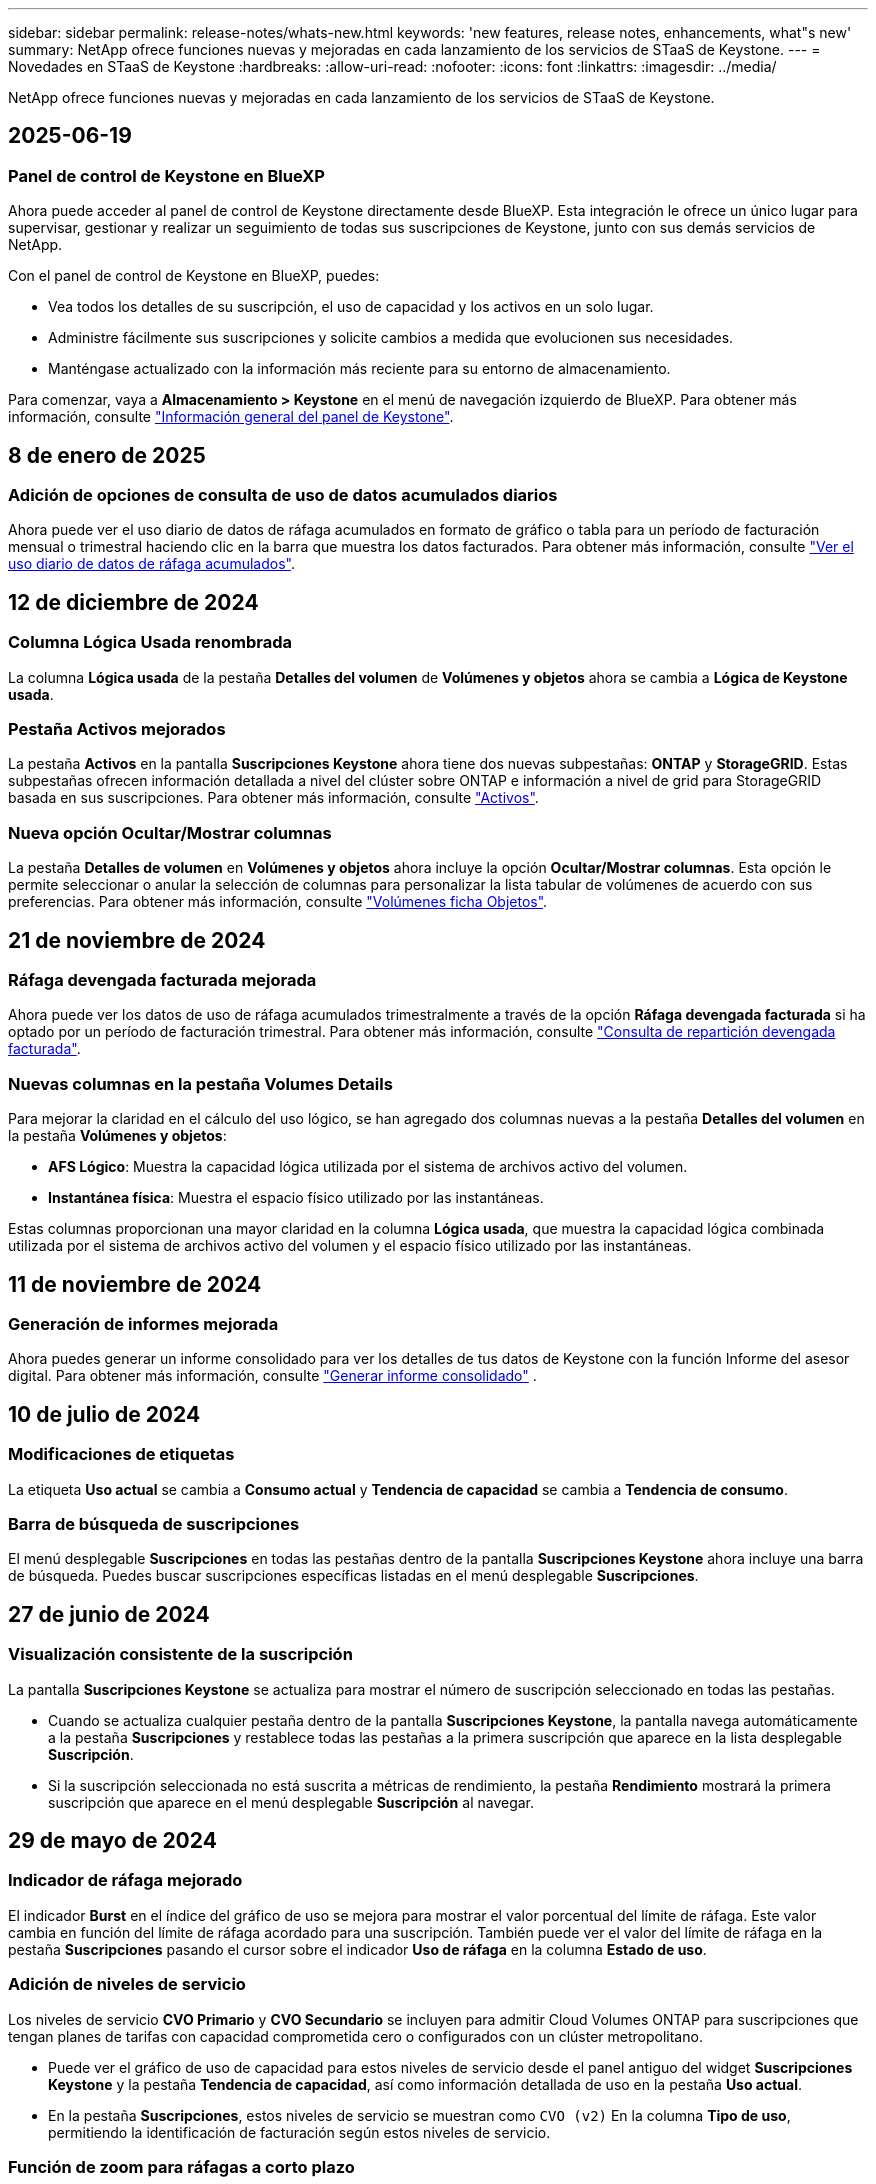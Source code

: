 ---
sidebar: sidebar 
permalink: release-notes/whats-new.html 
keywords: 'new features, release notes, enhancements, what"s new' 
summary: NetApp ofrece funciones nuevas y mejoradas en cada lanzamiento de los servicios de STaaS de Keystone. 
---
= Novedades en STaaS de Keystone
:hardbreaks:
:allow-uri-read: 
:nofooter: 
:icons: font
:linkattrs: 
:imagesdir: ../media/


[role="lead"]
NetApp ofrece funciones nuevas y mejoradas en cada lanzamiento de los servicios de STaaS de Keystone.



== 2025-06-19



=== Panel de control de Keystone en BlueXP

Ahora puede acceder al panel de control de Keystone directamente desde BlueXP. Esta integración le ofrece un único lugar para supervisar, gestionar y realizar un seguimiento de todas sus suscripciones de Keystone, junto con sus demás servicios de NetApp.

Con el panel de control de Keystone en BlueXP, puedes:

* Vea todos los detalles de su suscripción, el uso de capacidad y los activos en un solo lugar.
* Administre fácilmente sus suscripciones y solicite cambios a medida que evolucionen sus necesidades.
* Manténgase actualizado con la información más reciente para su entorno de almacenamiento.


Para comenzar, vaya a *Almacenamiento > Keystone* en el menú de navegación izquierdo de BlueXP. Para obtener más información, consulte link:../integrations/dashboard-overview.html["Información general del panel de Keystone"].



== 8 de enero de 2025



=== Adición de opciones de consulta de uso de datos acumulados diarios

Ahora puede ver el uso diario de datos de ráfaga acumulados en formato de gráfico o tabla para un período de facturación mensual o trimestral haciendo clic en la barra que muestra los datos facturados. Para obtener más información, consulte link:../integrations/consumption-tab.html#view-daily-accrued-burst-data-usage["Ver el uso diario de datos de ráfaga acumulados"].



== 12 de diciembre de 2024



=== Columna Lógica Usada renombrada

La columna *Lógica usada* de la pestaña *Detalles del volumen* de *Volúmenes y objetos* ahora se cambia a *Lógica de Keystone usada*.



=== Pestaña Activos mejorados

La pestaña *Activos* en la pantalla *Suscripciones Keystone* ahora tiene dos nuevas subpestañas: *ONTAP* y *StorageGRID*. Estas subpestañas ofrecen información detallada a nivel del clúster sobre ONTAP e información a nivel de grid para StorageGRID basada en sus suscripciones. Para obtener más información, consulte link:../integrations/assets-tab.html["Activos"^].



=== Nueva opción Ocultar/Mostrar columnas

La pestaña *Detalles de volumen* en *Volúmenes y objetos* ahora incluye la opción *Ocultar/Mostrar columnas*. Esta opción le permite seleccionar o anular la selección de columnas para personalizar la lista tabular de volúmenes de acuerdo con sus preferencias. Para obtener más información, consulte link:../integrations/volumes-objects-tab.html["Volúmenes  ficha Objetos"^].



== 21 de noviembre de 2024



=== Ráfaga devengada facturada mejorada

Ahora puede ver los datos de uso de ráfaga acumulados trimestralmente a través de la opción *Ráfaga devengada facturada* si ha optado por un período de facturación trimestral. Para obtener más información, consulte link:../integrations/consumption-tab.html#view-accrued-burst["Consulta de repartición devengada facturada"^].



=== Nuevas columnas en la pestaña Volumes Details

Para mejorar la claridad en el cálculo del uso lógico, se han agregado dos columnas nuevas a la pestaña *Detalles del volumen* en la pestaña *Volúmenes y objetos*:

* *AFS Lógico*: Muestra la capacidad lógica utilizada por el sistema de archivos activo del volumen.
* *Instantánea física*: Muestra el espacio físico utilizado por las instantáneas.


Estas columnas proporcionan una mayor claridad en la columna *Lógica usada*, que muestra la capacidad lógica combinada utilizada por el sistema de archivos activo del volumen y el espacio físico utilizado por las instantáneas.



== 11 de noviembre de 2024



=== Generación de informes mejorada

Ahora puedes generar un informe consolidado para ver los detalles de tus datos de Keystone con la función Informe del asesor digital. Para obtener más información, consulte link:../integrations/options.html#generate-consolidated-report-from-digital-advisor["Generar informe consolidado"^] .



== 10 de julio de 2024



=== Modificaciones de etiquetas

La etiqueta *Uso actual* se cambia a *Consumo actual* y *Tendencia de capacidad* se cambia a *Tendencia de consumo*.



=== Barra de búsqueda de suscripciones

El menú desplegable *Suscripciones* en todas las pestañas dentro de la pantalla *Suscripciones Keystone* ahora incluye una barra de búsqueda. Puedes buscar suscripciones específicas listadas en el menú desplegable *Suscripciones*.



== 27 de junio de 2024



=== Visualización consistente de la suscripción

La pantalla *Suscripciones Keystone* se actualiza para mostrar el número de suscripción seleccionado en todas las pestañas.

* Cuando se actualiza cualquier pestaña dentro de la pantalla *Suscripciones Keystone*, la pantalla navega automáticamente a la pestaña *Suscripciones* y restablece todas las pestañas a la primera suscripción que aparece en la lista desplegable *Suscripción*.
* Si la suscripción seleccionada no está suscrita a métricas de rendimiento, la pestaña *Rendimiento* mostrará la primera suscripción que aparece en el menú desplegable *Suscripción* al navegar.




== 29 de mayo de 2024



=== Indicador de ráfaga mejorado

El indicador *Burst* en el índice del gráfico de uso se mejora para mostrar el valor porcentual del límite de ráfaga. Este valor cambia en función del límite de ráfaga acordado para una suscripción. También puede ver el valor del límite de ráfaga en la pestaña *Suscripciones* pasando el cursor sobre el indicador *Uso de ráfaga* en la columna *Estado de uso*.



=== Adición de niveles de servicio

Los niveles de servicio *CVO Primario* y *CVO Secundario* se incluyen para admitir Cloud Volumes ONTAP para suscripciones que tengan planes de tarifas con capacidad comprometida cero o configurados con un clúster metropolitano.

* Puede ver el gráfico de uso de capacidad para estos niveles de servicio desde el panel antiguo del widget *Suscripciones Keystone* y la pestaña *Tendencia de capacidad*, así como información detallada de uso en la pestaña *Uso actual*.
* En la pestaña *Suscripciones*, estos niveles de servicio se muestran como `CVO (v2)` En la columna *Tipo de uso*, permitiendo la identificación de facturación según estos niveles de servicio.




=== Función de zoom para ráfagas a corto plazo

La pestaña *Capacity Trend* ahora incluye una función de zoom-in para ver los detalles de las ráfagas a corto plazo en los gráficos de uso. Para obtener más información, consulte link:../integrations/consumption-tab.html["Pestaña Capacity Trend"^].



=== Visualización mejorada de suscripciones

La visualización predeterminada de las suscripciones se mejora para ordenarlas por ID de seguimiento. Las suscripciones en la pestaña *Suscripciones*, incluidas las listas desplegables *Suscripción* y los informes CSV, ahora se mostrarán en función de la secuencia alfabética de las identificaciones de seguimiento, siguiendo el orden de a, A, b, B, etc.



=== Visualización de ráfaga acumulada mejorada

La información sobre herramientas que aparece al pasar el ratón sobre el gráfico de barras de uso de capacidad en la pestaña *Tendencia de capacidad* ahora muestra el tipo de ráfaga acumulada en función de la capacidad comprometida. Se diferencia entre la ráfaga devengada provisional y la facturada, mostrando *Consumo devengado provisional* y *Consumo devengado facturado* para suscripciones con planes de tasa de capacidad comprometida cero, y *Ráfaga devengada provisional* y *Ráfaga devengada facturada* para aquellos con capacidad comprometida distinta de cero.



== 09 de mayo de 2024



=== Nuevas columnas en los informes CSV

Los informes CSV de la pestaña *Tendencia de capacidad* ahora incluyen las columnas *Número de suscripción* y *Nombre de cuenta* para mejorar los detalles.



=== Columna Tipo de uso mejorado

La columna *Tipo de uso* dentro de la pestaña *Suscripciones* se ha mejorado para mostrar los usos lógicos y físicos como valores separados por comas para las suscripciones que cubren los niveles de servicio tanto para el archivo como para el objeto.



=== Acceda a los detalles del almacenamiento de objetos en la pestaña Volume Details

La pestaña *Detalles de volumen* de la pestaña *Volúmenes y objetos* ahora proporciona detalles de almacenamiento de objetos junto con información de volumen para las suscripciones que incluyen niveles de servicio tanto para el archivo como para el objeto. Puede hacer clic en el botón *Detalles de almacenamiento de objetos* dentro de la pestaña *Detalles de volumen* para ver los detalles.



== 28 de marzo de 2024



=== La mejora del cumplimiento de las políticas de calidad de servicio se muestra en la pestaña Volume Details

La pestaña *Detalles de volumen* de la pestaña *Volúmenes y objetos* ahora proporciona una mejor visibilidad del cumplimiento de la política de calidad de servicio (QoS). La columna anteriormente conocida como *AQoS* se renombró a *Compliant*, que indica si la política QoS cumple. Además, se agrega una nueva columna *QoS Policy Type*, que especifica si la política es fija o adaptativa. Si no se aplica ninguno, la columna muestra _NOT DISPONIBLE_. Para obtener más información, consulte link:../integrations/volumes-objects-tab.html["Volúmenes  ficha Objetos"^].



=== La nueva columna y la suscripción simplificada se muestran en la pestaña Resumen de volumen

* La pestaña *Resumen de volumen* de la pestaña *Volúmenes y objetos* ahora incluye una nueva columna titulada *Protegido*. Esta columna proporciona un recuento de los volúmenes protegidos asociados con los niveles de servicio suscritos. Si haces clic en el número de volúmenes protegidos, te lleva a la pestaña *Detalles del volumen*, donde puedes ver una lista filtrada de volúmenes protegidos.
* La pestaña *Resumen de volumen* se actualiza para mostrar solo las suscripciones básicas, excluyendo los servicios complementarios. Para obtener más información, consulte link:../integrations/volumes-objects-tab.html["Volúmenes  ficha Objetos"^].




=== Cambie a la visualización de detalles de ráfaga acumulada en la pestaña Tendencia de capacidad

La información sobre herramientas que aparece al pasar el cursor sobre el gráfico de barras de uso de capacidad en la pestaña *Tendencia de capacidad* mostrará los detalles de las ráfagas acumuladas para el mes actual. Los detalles no estarán disponibles durante los meses anteriores.



=== Acceso mejorado para ver datos históricos de suscripciones a Keystone

Ahora puedes ver los datos históricos si se modifica o renueva una suscripción de Keystone. Puede establecer la fecha de inicio de una suscripción en una fecha anterior para ver :

* Consumo y datos de uso de ráfaga acumulados de la pestaña *Capacity Trend*,
* Métricas de rendimiento de los volúmenes de ONTAP desde la pestaña *Rendimiento*,


todos los cuales muestran los datos basados en la fecha seleccionada de la suscripción.



== 29 de febrero de 2024



=== Adición de la pestaña Activos

La pantalla *Suscripciones Keystone* ahora incluye la pestaña *Activos*. Esta nueva pestaña proporciona información a nivel de clúster basada en sus suscripciones. Para obtener más información, consulte link:../integrations/assets-tab.html["Activos"^].



=== Mejoras en la pestaña Volumes & Objects

Para proporcionar una mayor claridad a los volúmenes de su sistema ONTAP, se han añadido dos nuevos botones de pestañas, *Resumen de volumen* y *Detalles de volumen* a la pestaña *Volúmenes*. La pestaña *Resumen de volumen* proporciona un recuento general de los volúmenes asociados con los niveles de servicio suscritos, incluido su estado de cumplimiento de AQoS e información de capacidad. La pestaña *Detalles del volumen* muestra todos los volúmenes y sus detalles. Para obtener más información, consulte link:../integrations/volumes-objects-tab.html["Volúmenes  ficha Objetos"^].



=== Experiencia de búsqueda mejorada en Digital Advisor

Los parámetros de búsqueda en la pantalla de *Digital Advisor* ahora incluyen números de suscripción de Keystone y listas de comprobaciones creadas para suscripciones de Keystone. Puede introducir los tres primeros caracteres de un número de suscripción o nombre de lista de seguimiento. Para obtener más información, consulte link:../integrations/keystone-aiq.html["Ver el panel de Keystone en Active IQ Digital Advisor"^].



=== Ver registro de hora de los datos de consumo

Puede ver la marca de tiempo de los datos de consumo (en UTC) en el panel antiguo del widget *Suscripciones Keystone*.



== 13 de febrero de 2024



=== Posibilidad de ver suscripciones vinculadas a una suscripción principal

Algunas de sus suscripciones principales pueden tener suscripciones secundarias vinculadas. Si ese es el caso, el número de suscripción principal seguirá mostrándose en la columna *Número de suscripción*, mientras que los números de suscripción vinculados aparecerán en una nueva columna *Suscripciones vinculadas* en la pestaña *Suscripciones*. La columna *Suscripciones vinculadas* solo estará disponible si tiene suscripciones vinculadas, y podrá ver mensajes informativos que le notifiquen sobre ellas.



== 11 de enero de 2024



=== Datos facturados devueltos para repartición devengada

Las etiquetas para *Explosión acumulada* ahora se modifican a *Explosión acumulada facturada* en la pestaña *Tendencia de capacidad*. Al seleccionar esta opción, podrá ver los gráficos mensuales de los datos de ráfaga devengados facturados. Para obtener más información, consulte link:../integrations/consumption-tab.html#view-accrued-burst["Consulta de repartición devengada facturada"^].



=== Detalles de consumo devengado para planes de tarifas específicos

Si tiene una suscripción que tiene planes de tarifas con capacidad comprometida _cero_, puede ver los detalles del consumo acumulado en la pestaña *Tendencia de capacidad*. Al seleccionar la opción *Consumo devengado facturado*, puede ver los gráficos mensuales de los datos de consumo devengado facturado.



== 15 de diciembre de 2023



=== Posibilidad de buscar por listas de comprobaciones

Se ha ampliado la compatibilidad con las listas de comprobaciones del asesor digital para incluir los sistemas Keystone. Ahora puede ver los detalles de las suscripciones para varios clientes mediante la búsqueda con listas de comprobaciones. Para obtener más información sobre el uso de las listas de comprobaciones en STaaS de Keystone, consulte link:../integrations/keystone-aiq.html#search-by-keystone-watchlists["Busca por listas de comprobaciones de Keystone"^].



=== Fecha convertida a zona horaria UTC

Los datos devueltos en las pestañas de la pantalla *Suscripciones Keystone* de Digital Advisor se muestran en hora UTC (zona horaria del servidor). Al introducir una fecha para la consulta, se considera automáticamente que está en la hora UTC. Para obtener más información, consulte link:../integrations/keystone-aiq.html["Panel de suscripción de Keystone e informes"^].

